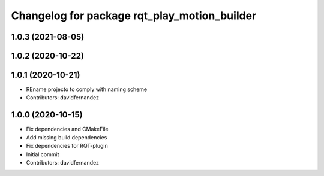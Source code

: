 ^^^^^^^^^^^^^^^^^^^^^^^^^^^^^^^^^^^^^^^^^^^^^
Changelog for package rqt_play_motion_builder
^^^^^^^^^^^^^^^^^^^^^^^^^^^^^^^^^^^^^^^^^^^^^

1.0.3 (2021-08-05)
------------------

1.0.2 (2020-10-22)
------------------

1.0.1 (2020-10-21)
------------------
* REname projecto to comply with naming scheme
* Contributors: davidfernandez

1.0.0 (2020-10-15)
------------------
* Fix dependencies and CMakeFile
* Add missing build dependencies
* Fix dependencies for RQT-plugin
* Initial commit
* Contributors: davidfernandez
